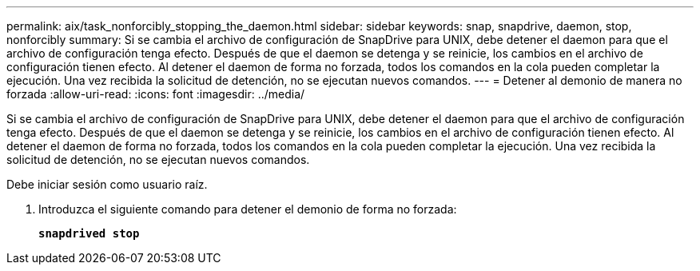 ---
permalink: aix/task_nonforcibly_stopping_the_daemon.html 
sidebar: sidebar 
keywords: snap, snapdrive, daemon, stop, nonforcibly 
summary: Si se cambia el archivo de configuración de SnapDrive para UNIX, debe detener el daemon para que el archivo de configuración tenga efecto. Después de que el daemon se detenga y se reinicie, los cambios en el archivo de configuración tienen efecto. Al detener el daemon de forma no forzada, todos los comandos en la cola pueden completar la ejecución. Una vez recibida la solicitud de detención, no se ejecutan nuevos comandos. 
---
= Detener al demonio de manera no forzada
:allow-uri-read: 
:icons: font
:imagesdir: ../media/


[role="lead"]
Si se cambia el archivo de configuración de SnapDrive para UNIX, debe detener el daemon para que el archivo de configuración tenga efecto. Después de que el daemon se detenga y se reinicie, los cambios en el archivo de configuración tienen efecto. Al detener el daemon de forma no forzada, todos los comandos en la cola pueden completar la ejecución. Una vez recibida la solicitud de detención, no se ejecutan nuevos comandos.

Debe iniciar sesión como usuario raíz.

. Introduzca el siguiente comando para detener el demonio de forma no forzada:
+
`*snapdrived stop*`



